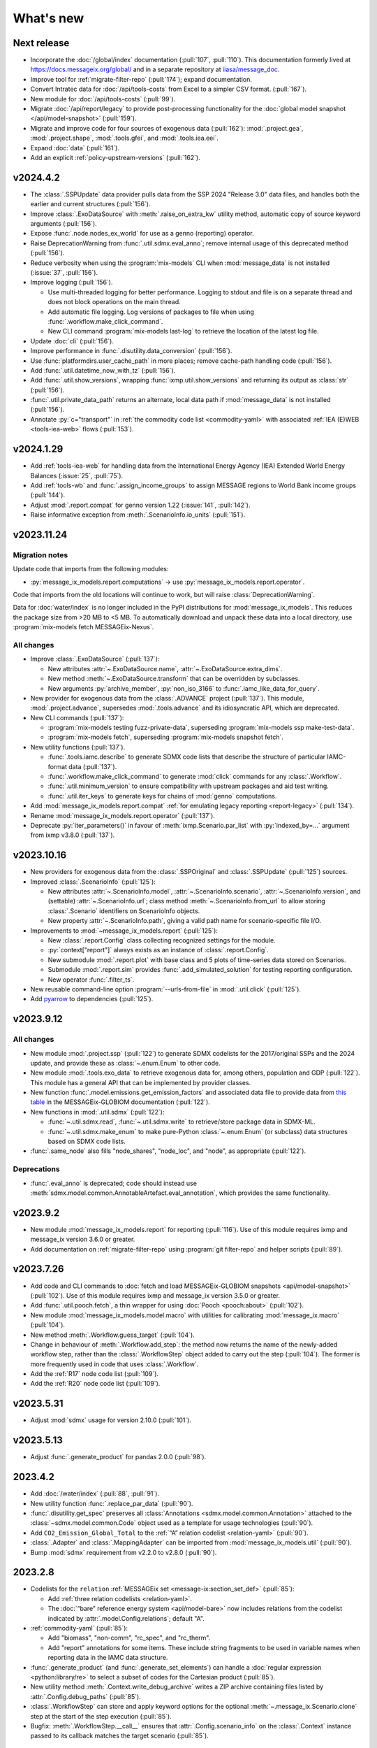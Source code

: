 What's new
**********

Next release
============

- Incorporate the :doc:`/global/index` documentation (:pull:`107`, :pull:`110`).
  This documentation formerly lived at https://docs.messageix.org/global/ and in a separate repository at `iiasa/message_doc <https://github.com/iiasa/message_doc>`_.
- Improve tool for :ref:`migrate-filter-repo` (:pull:`174`); expand documentation.
- Convert Intratec data for :doc:`/api/tools-costs` from Excel to a simpler CSV format. (:pull:`167`).
- New module for :doc:`/api/tools-costs` (:pull:`99`).
- Migrate :doc:`/api/report/legacy` to provide post-processing functionality for the :doc:`global model snapshot </api/model-snapshot>` (:pull:`159`).
- Migrate and improve code for four sources of exogenous data (:pull:`162`): :mod:`.project.gea`, :mod:`.project.shape`, :mod:`.tools.gfei`, and :mod:`.tools.iea.eei`.
- Expand :doc:`data` (:pull:`161`).
- Add an explicit :ref:`policy-upstream-versions` (:pull:`162`).

v2024.4.2
=========

- The :class:`.SSPUpdate` data provider pulls data from the SSP 2024 "Release 3.0" data files, and handles both the earlier and current structures (:pull:`156`).
- Improve :class:`.ExoDataSource` with :meth:`.raise_on_extra_kw` utility method, automatic copy of source keyword arguments (:pull:`156`).
- Expose :func:`.node.nodes_ex_world` for use as a genno (reporting) operator.
- Raise DeprecationWarning from :func:`.util.sdmx.eval_anno`; remove internal usage of this deprecated method (:pull:`156`).
- Reduce verbosity when using the :program:`mix-models` CLI when :mod:`message_data` is not installed (:issue:`37`, :pull:`156`).
- Improve logging (:pull:`156`).

  - Use multi-threaded logging for better performance.
    Logging to stdout and file is on a separate thread and does not block operations on the main thread.
  - Add automatic file logging.
    Log versions of packages to file when using :func:`.workflow.make_click_command`.
  - New CLI command :program:`mix-models last-log` to retrieve the location of the latest log file.
- Update :doc:`cli` (:pull:`156`).
- Improve performance in :func:`.disutility.data_conversion` (:pull:`156`).
- Use :func:`platformdirs.user_cache_path` in more places; remove cache-path handling code (:pull:`156`).
- Add :func:`.util.datetime_now_with_tz` (:pull:`156`).
- Add :func:`.util.show_versions`, wrapping :func:`ixmp.util.show_versions` and returning its output as :class:`str` (:pull:`156`).
- :func:`.util.private_data_path` returns an alternate, local data path if :mod:`message_data` is not installed (:pull:`156`).
- Annotate :py:`c="transport"` in :ref:`the commodity code list <commodity-yaml>` with associated :ref:`IEA (E)WEB <tools-iea-web>` flows (:pull:`153`).

v2024.1.29
==========

- Add :ref:`tools-iea-web` for handling data from the International Energy Agency (IEA) Extended World Energy Balances (:issue:`25`, :pull:`75`).
- Add :ref:`tools-wb` and :func:`.assign_income_groups` to assign MESSAGE regions to World Bank income groups (:pull:`144`).
- Adjust :mod:`.report.compat` for genno version 1.22 (:issue:`141`, :pull:`142`).
- Raise informative exception from :meth:`.ScenarioInfo.io_units` (:pull:`151`).

v2023.11.24
===========

Migration notes
---------------
Update code that imports from the following modules:

- :py:`message_ix_models.report.computations` → use :py:`message_ix_models.report.operator`.

Code that imports from the old locations will continue to work, but will raise :class:`DeprecationWarning`.

Data for :doc:`water/index` is no longer included in the PyPI distributions for :mod:`message_ix_models`.
This reduces the package size from >20 MB to <5 MB.
To automatically download and unpack these data into a local directory, use :program:`mix-models fetch MESSAGEix-Nexus`.

All changes
-----------

- Improve :class:`.ExoDataSource` (:pull:`137`):

  - New attributes :attr:`~.ExoDataSource.name`, :attr:`~.ExoDataSource.extra_dims`.
  - New method :meth:`~.ExoDataSource.transform` that can be overridden by subclasses.
  - New arguments :py:`archive_member`, :py:`non_iso_3166` to :func:`.iamc_like_data_for_query`.

- New provider for exogenous data from the :class:`.ADVANCE` project (:pull:`137`).
  This module, :mod:`.project.advance`, supersedes :mod:`.tools.advance` and its idiosyncratic API, which are deprecated.
- New CLI commands (:pull:`137`):

  - :program:`mix-models testing fuzz-private-data`, superseding :program:`mix-models ssp make-test-data`.
  - :program:`mix-models fetch`, superseding :program:`mix-models snapshot fetch`.

- New utility functions  (:pull:`137`).

  - :func:`.tools.iamc.describe` to generate SDMX code lists that describe the structure of particular IAMC-format data (:pull:`137`).
  - :func:`.workflow.make_click_command` to generate :mod:`click` commands for any :class:`.Workflow`.
  - :func:`.util.minimum_version` to ensure compatibility with upstream packages and aid test writing.
  - :func:`.util.iter_keys` to generate keys for chains of :mod:`genno` computations.

- Add :mod:`message_ix_models.report.compat` :ref:`for emulating legacy reporting <report-legacy>` (:pull:`134`).
- Rename :mod:`message_ix_models.report.operator` (:pull:`137`).
- Deprecate :py:`iter_parameters()` in favour of :meth:`ixmp.Scenario.par_list` with :py:`indexed_by=...` argument from ixmp v3.8.0 (:pull:`137`).


v2023.10.16
===========

- New providers for exogenous data from the :class:`.SSPOriginal` and :class:`.SSPUpdate` (:pull:`125`) sources.
- Improved :class:`.ScenarioInfo` (:pull:`125`):

  - New attributes :attr:`~.ScenarioInfo.model`, :attr:`~.ScenarioInfo.scenario`, :attr:`~.ScenarioInfo.version`, and (settable) :attr:`~.ScenarioInfo.url`; class method :meth:`~.ScenarioInfo.from_url` to allow storing :class:`.Scenario` identifiers on ScenarioInfo objects.
  - New property :attr:`~.ScenarioInfo.path`, giving a valid path name for scenario-specific file I/O.

- Improvements to :mod:`~message_ix_models.report` (:pull:`125`):

  - New :class:`.report.Config` class collecting recognized settings for the module.
  - :py:`context["report"]` always exists as an instance of :class:`.report.Config`.
  - New submodule :mod:`.report.plot` with base class and 5 plots of time-series data stored on Scenarios.
  - Submodule :mod:`.report.sim` provides :func:`.add_simulated_solution` for testing reporting configuration.
  - New operator :func:`.filter_ts`.

- New reusable command-line option :program:`--urls-from-file` in :mod:`.util.click` (:pull:`125`).
- Add `pyarrow <https://pypi.org/project/pyarrow/>`_ to dependencies (:pull:`125`).

v2023.9.12
==========

All changes
-----------

- New module :mod:`.project.ssp` (:pull:`122`) to generate SDMX codelists for the 2017/original SSPs and the 2024 update, and provide these as :class:`~.enum.Enum` to other code.
- New module :mod:`.tools.exo_data` to retrieve exogenous data for, among others, population and GDP (:pull:`122`).
  This module has a general API that can be implemented by provider classes.
- New function :func:`.model.emissions.get_emission_factors` and associated data file to provide data from `this table <https://docs.messageix.org/projects/global/en/latest/emissions/message/index.html#id15>`__ in the MESSAGEix-GLOBIOM documentation (:pull:`122`).
- New functions in :mod:`.util.sdmx` (:pull:`122`):

  - :func:`~.util.sdmx.read`, :func:`~.util.sdmx.write` to retrieve/store package data in SDMX-ML.
  - :func:`~.util.sdmx.make_enum` to make pure-Python :class:`~.enum.Enum` (or subclass) data structures based on SDMX code lists.

- :func:`.same_node` also fills "node_shares", "node_loc", and "node", as appropriate (:pull:`122`).

Deprecations
------------

- :func:`.eval_anno` is deprecated; code should instead use :meth:`sdmx.model.common.AnnotableArtefact.eval_annotation`, which provides the same functionality.

v2023.9.2
=========

- New module :mod:`message_ix_models.report` for reporting (:pull:`116`).
  Use of this module requires ixmp and message_ix version 3.6.0 or greater.
- Add documentation on :ref:`migrate-filter-repo` using :program:`git filter-repo` and helper scripts (:pull:`89`).

v2023.7.26
==========

- Add code and CLI commands to :doc:`fetch and load MESSAGEix-GLOBIOM snapshots <api/model-snapshot>` (:pull:`102`).
  Use of this module requires ixmp and message_ix version 3.5.0 or greater.
- Add :func:`.util.pooch.fetch`, a thin wrapper for using :doc:`Pooch <pooch:about>` (:pull:`102`).
- New module :mod:`message_ix_models.model.macro` with utilities for calibrating :mod:`message_ix.macro` (:pull:`104`).
- New method :meth:`.Workflow.guess_target` (:pull:`104`).
- Change in behaviour of :meth:`.Workflow.add_step`: the method now returns the name of the newly-added workflow step, rather than the :class:`.WorkflowStep` object added to carry out the step (:pull:`104`).
  The former is more frequently used in code that uses :class:`.Workflow`.
- Add the :ref:`R17` node code list (:pull:`109`).
- Add the :ref:`R20` node code list (:pull:`109`).

v2023.5.31
==========

- Adjust :mod:`sdmx` usage for version 2.10.0 (:pull:`101`).

v2023.5.13
==========

- Adjust :func:`.generate_product` for pandas 2.0.0 (:pull:`98`).

2023.4.2
========

- Add :doc:`/water/index` (:pull:`88`, :pull:`91`).
- New utility function :func:`.replace_par_data` (:pull:`90`).
- :func:`.disutility.get_spec` preserves all :class:`Annotations <sdmx.model.common.Annotation>` attached to the :class:`~sdmx.model.common.Code` object used as a template for usage technologies (:pull:`90`).
- Add ``CO2_Emission_Global_Total`` to the :ref:`“A” relation codelist <relation-yaml>` (:pull:`90`).
- :class:`.Adapter` and :class:`.MappingAdapter` can be imported from :mod:`message_ix_models.util` (:pull:`90`).
- Bump :mod:`sdmx` requirement from v2.2.0 to v2.8.0 (:pull:`90`).

2023.2.8
========

- Codelists for the ``relation`` :ref:`MESSAGEix set <message-ix:section_set_def>` (:pull:`85`):

  - Add :ref:`three relation codelists <relation-yaml>`.
  - The :doc:`“bare” reference energy system <api/model-bare>` now includes relations from the codelist indicated by :attr:`.model.Config.relations`; default "A".

- :ref:`commodity-yaml` (:pull:`85`):

  - Add "biomass", "non-comm", "rc_spec", and "rc_therm".
  - Add "report" annotations for some items.
    These include string fragments to be used in variable names when reporting data in the IAMC data structure.

- :func:`.generate_product` (and :func:`.generate_set_elements`) can handle a :doc:`regular expression <python:library/re>` to select a subset of codes for the Cartesian product (:pull:`85`).
- New utility method :meth:`.Context.write_debug_archive` writes a ZIP archive containing files listed by :attr:`.Config.debug_paths` (:pull:`85`).
- :class:`.WorkflowStep` can store and apply keyword options for the optional :meth:`~.message_ix.Scenario.clone` step at the start of the step execution (:pull:`85`).
- Bugfix: :meth:`.WorkflowStep.__call__` ensures that :attr:`.Config.scenario_info` on the :class:`.Context` instance passed to its callback matches the target scenario (:pull:`85`).

2022.11.7
=========

- Add the :ref:`ZMB` node code list (:pull:`83`).
- Add the utility :func:`.same_time`, to copy the set time in parameters (:pull:`83`).
- New :class:`~message_ix_models.Config` and :class:`.model.Config` :py:mod:`dataclasses` for clearer description/handling of recognized settings stored on :class:`.Context` (:pull:`82`).
  :class:`.ConfigHelper` for convenience/utility functionality in :mod:`.message_ix_models`-based code.
- New functions :func:`.generate_product`, :func:`.generate_set_elements`, :func:`.get_region_codes` in :mod:`.model.structure` (:pull:`82`).
- Revise and improve the :doc:`Workflow API </api/workflow>` (:pull:`82`).
- Adjust for pandas 1.5.0 (:pull:`81`).

2022.8.17
=========

- Add :func:`~.util.node.nodes_ex_world` and use this in :func:`.disutility.data_conversion` instead of expected a "World" node ID to be the first element in :attr:`.ScenarioInfo.N` (:pull:`78`).
- Add example files and documentation for :doc:`pkg-data/iiasa-se` (:pull:`78`).
- Expand :file:`~` (i.e. ``$HOME``) in the ``"message local data"`` :ref:`configuration setting <local-data>` (:pull:`78`).

2022.7.25
=========

- Add :func:`.get_advance_data`, and related tools for data from the ADVANCE project, including the :ref:`node codelist <ADVANCE-nodes>` for the data (:pull:`76`).
- Add unit annotations to :ref:`commodity-yaml` (:pull:`76`).
- New utility methods :meth:`.ScenarioInfo.io_units` to derive units for ``input`` and ``output`` parameters from :meth:`.units_for` commodity stocks and technology activities (:pull:`76`).
- Transfer :func:`.add_tax_emission` from :mod:`message_data`, improve, and add tests (:pull:`76`).
- Unit annotations on commodity and technology codes are copied to child codes using :func:`.process_units_anno` (:pull:`76`).
- :func:`.make_matched_dfs` accepts :class:`pint.Quantity` to set both magnitude and units in generated data (:pull:`76`).
- :func:`.strip_par_data` also removes the set element for which data is being stripped (:pull:`76`).
- The common CLI options :program:`--verbose` and :program:`--dry-run` are stored on :class:`.Context` automatically (:pull:`76`).
- New utility method :meth:`.Context.set_scenario` (:pull:`76`).
- :data:`iam_units.registry` is the default unit registry even when :mod:`message_data` is not installed (:pull:`76`).
- Expand :func:`.broadcast` to allow :class:`~.pandas.DataFrame` with multiple dimensions as input (:pull:`74`).

2022.5.6
========

- Bump minimum required version of :mod:`.message_ix` to v3.4.0 from v3.2.0 (:pull:`71`).
- Add a documentation page on :doc:`distrib` (:pull:`59`).
- Add :func:`.testing.not_ci` for marking tests not to be run on continuous integration services; improve :func:`~.testing.session_context` (:pull:`62`).
- :func:`.apply_spec` also adds elements of the "node" set using :meth:`.ixmp.Platform.add_region` (:pull:`62`).
- Add new logo the documentation (:pull:`68`).
- Add :class:`.Workflow`; see :doc:`api/workflow` (:pull:`60`).

2022.3.30
=========

- Add :obj:`.adapt_R11_R12`, a function for adapting data from the :ref:`R11` to the :ref:`R12` node lists (:pull:`56`).
- Work around `iiasa/ixmp#425 <https://github.com/iiasa/ixmp/issues/425>`__ in :func:`.disutility.data_conversion` (:ref:`docs <disutility-units>`, :pull:`55`).

2022.3.3
========

- Change the node name in R12.yaml from R12_CPA to R12_RCPA (:pull:`49`).
- Register “message local data” ixmp configuration file setting and use to set the :attr:`.Context.local_path <.Config.local_data>` when provided.
  See :ref:`local-data` (:pull:`47`)

2022.1.26
=========

- New :class:`.Spec` class for easier handling of specifications of model (or model variant) structure (:pull:`39`)
- New utility function :func:`.util.local_data_path` (:pull:`39`).
- :func:`.repr` of :class:`.Context` no longer prints a (potentially very long) list of all keys and settings (:pull:`39`).
- :func:`.as_codes` accepts a :class:`.dict` with :class:`.Code` values (:pull:`39`).

Earlier releases
================

2021.11.24
----------

- Add :command:`--years` and :command:`--nodes` to :func:`.common_params` (:pull:`35`).
- New utility function :func:`.structure.codelists` (:pull:`35`).

2021.7.27
---------

- Improve caching using  mod:`genno` v1.8.0 (:pull:`29`).

2021.7.22
---------

- Migrate utilities :func:`.cached`, :func:`.check_support`, :func:`.convert_units`, :func:`.maybe_query`, :func:`.series_of_pint_quantity` (:pull:`27`)
- Add :data:`.testing.NIE`.
- Add the ``--jvmargs`` option to :command:`pytest` (see :func:`.pytest_addoption`).
- Remove :py:`.Context.get_config_file()`, :py:`.get_path()`, :py:`.load_config()`, and :py:`.units`, all deprecated since 2021-02-28.

2021.7.6
--------

- Add :func:`.identify_nodes`, a function for identifying a :doc:`pkg-data/node` based on a :class:`.Scenario` (:pull:`24`).
- Add :obj:`.adapt_R11_R14`, a function for adapting data from the :ref:`R11` to the :ref:`R14` node lists (:pull:`24`).
- Add :func:`.export_test_data` and :command:`mix-models export-test-data` command (:pull:`16`).
  See :ref:`export-test-data`.
- Allow use of pytest's persistent cache across test sessions (:pull:`23`).
  See :doc:`repro`.
- Add the :ref:`R12` node code list (:pull:`14`).

2021.4.7
--------

- Add :mod:`.model.disutility`, code for setting up structure and data for generalized consumer disutility (:pull:`13`)

2021.3.24
---------

- Add :doc:`pkg-data/year`, YAML data files, :meth:`.ScenarioInfo.year_from_codes` and associated tests (:issue:`11`, :pull:`12`)

2021.3.22
---------

- Migrate :mod:`.model.bare`, :mod:`.model.build`, :mod:`.model.cli`, and associated documentation (:pull:`9`)
- Migrate utilities: :class:`.ScenarioInfo`, :func:`.add_par_data`, :func:`.eval_anno`, :py:`iter_parameters()`, and :func:`.strip_par_data`.

2021.3.3
--------

- Migrate :mod:`.util.click`, :mod:`.util.logging <.util._logging>`; expand documentation (:pull:`8`:).
- :meth:`.Context.clone_to_dest` method replaces :py:`clone_to_dest()` function.
- Build PDF documentation on ReadTheDocs.
- Allow CLI commands from both :mod:`message_ix_models` and :mod:`message_data` via :program:`mix-models`.
- Migrate :program:`mix-models techs` CLI command.

2021.2.28
---------

- Migrate :class:`.Context` class and :mod:`.testing` module from :mod:`message_data` (:pull:`5`:).
- Add :func:`.load_private_data`, :func:`.package_data_path`, :func:`.private_data_path`.
- Document: :doc:`data` and :doc:`cli`.
- Update :doc:`node codelists <pkg-data/node>` to ensure they contain both current and former ISO 3166 codes for countries that have changed status (:pull:`6`:).
  For instance, ANT dissolved into BES, CUW, and SXM in 2010; all four are included in R11_LAM so this list can be used to handle data from either before or after 2010.

2021.2.26
---------

- Add :func:`.get_codes` and related code lists (:pull:`2`:).
- Add :class:`.MessageDataFinder` and document :doc:`migrate` (:pull:`3`:).

2021.2.23
---------

Initial release.
